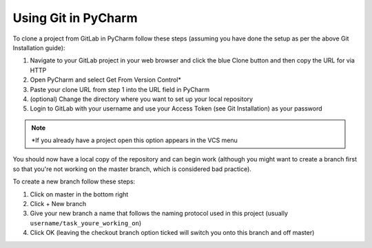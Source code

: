 Using Git in PyCharm
--------------------

To clone a project from GitLab in PyCharm follow these steps (assuming you have done the setup as per the above Git Installation guide):

1. Navigate to your GitLab project in your web browser and click the blue Clone button and then copy the URL for via HTTP
2. Open PyCharm and select Get From Version Control*
3. Paste your clone URL from step 1 into the URL field in PyCharm
4. (optional) Change the directory where you want to set up your local repository
5. Login to GitLab with your username and use your Access Token (see Git Installation) as your password

.. note:: \*If you already have a project open this option appears in the VCS menu

You should now have a local copy of the repository and can begin work (although you might want to create a branch first so that you're not working on the master branch, which is considered bad practice).

To create a new branch follow these steps:

1. Click on master in the bottom right
2. Click + New branch
3. Give your new branch a name that follows the naming protocol used in this project (usually ``username/task_youre_working_on``)
4. Click OK (leaving the checkout branch option ticked will switch you onto this branch and off master)
